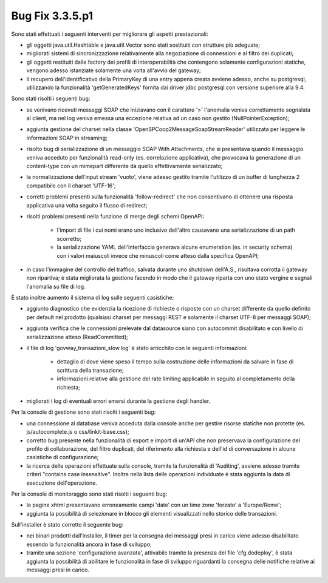 .. _3.3.5.1_bug:

Bug Fix 3.3.5.p1
----------------

Sono stati effettuati i seguenti interventi per migliorare gli aspetti prestazionali:

- gli oggetti java.util.Hashtable e java.util.Vector sono stati sostituiti con strutture più adeguate;

- migliorati sistemi di sincronizzazione relativamente alla negoziazione di connessioni e al filtro dei duplicati;

- gli oggetti restituiti dalle factory dei profili di interoperabilità che contengono solamente configurazioni statiche, vengono adesso istanziate solamente una volta all'avvio del gateway;

- il recupero dell'identificativo della PrimaryKey di una entry appena creata avviene adesso, anche su postgresql, utilizzando la funzionalità 'getGeneratedKeys' fornita dai driver jdbc postgresql con versione superiore alla 9.4.

Sono stati risolti i seguenti bug:

- se venivano ricevuti messaggi SOAP che iniziavano con il carattere '>' l'anomalia veniva correttamente segnalata al client, ma nel log veniva emessa una eccezione relativa ad un caso non gestito (NullPointerException);

- aggiunta gestione del charset nella classe 'OpenSPCoop2MessageSoapStreamReader' utilizzata per leggere le informazioni SOAP in streaming;

- risolto bug di serializzazione di un messaggio SOAP With Attachments, che si presentava quando il messaggio veniva acceduto per funzionalità read-only (es. correlazione applicativa), che provocava la generazione di un content-type con un mimepart differente da quello effettivamente serializzato;

- la normalizzazione dell'input stream 'vuoto', viene adesso gestito tramite l'utilizzo di un buffer di lunghezza 2 compatibile con il charset 'UTF-16';

- corretti problemi presenti sulla funzionalità 'follow-redirect' che non consentivano di ottenere una risposta applicativa una volta seguito il flusso di redirect;

- risolti problemi presenti nella funzione di merge degli schemi OpenAPI:

	- l'import di file i cui nomi erano uno inclusivo dell'altro causavano una serializzazione di un path scorretto;

	- la serializzazione YAML dell'interfaccia generava alcune enumeration (es. in security schema) con i valori maiuscoli invece che minuscoli come atteso dalla specifica OpenAPI;

- in caso l'immagine del controllo del traffico, salvata durante uno shutdown dell'A.S., risultava corrotta il gateway non ripartiva; è stata migliorata la gestione facendo in modo che il gateway riparta con uno stato vergine e segnali l'anomalia su file di log.

È stato inoltre aumento il sistema di log sulle seguenti casistiche:

- aggiunto diagnostico che evidenzia la ricezione di richieste o risposte con un charset differente da quello definito per default nel prodotto (qualsiasi charset per messaggi REST e solamente il charset UTF-8 per messaggi SOAP);

- aggiunta verifica che le connessioni prelevate dal datasource siano con autocommit disabilitato e con livello di serializzazione atteso (ReadCommitted);

- il file di log 'govway_transazioni_slow.log' è stato arricchito con le seguenti informazioni:

	- dettaglio di dove viene speso il tempo sulla costruzione delle informazioni da salvare in fase di scrittura della transazione;

	- informazioni relative alla gestione del rate limiting applicabile in seguito al completamento della richiesta;

- migliorati i log di eventuali errori emersi durante la gestione degli handler.


Per la console di gestione sono stati risolti i seguenti bug:

- una connessione al database veniva acceduta dalla console anche per gestire risorse statiche non protette (es. js/autocomplete.js o css/linkit-base.css);

- corretto bug presente nella funzionalità di export e import di un'API che non preservava la configurazione del profilo di collaborazione, del filtro duplicati, del riferimento alla richiesta e dell'id di conversazione in alcune casistiche di configurazione;

- la ricerca delle operazioni effettuate sulla console, tramite la funzionalità di 'Auditing', avviene adesso tramite criteri "contains case insensitive". Inoltre nella lista delle operazioni individuate è stata aggiunta la data di esecuzione dell'operazione.


Per la console di monitoraggio sono stati risolti i seguenti bug:

- le pagine xhtml presentavano erroneamente campi 'date' con un time zone 'forzato' a 'Europe/Rome';

- aggiunta la possibilità di selezionare in blocco gli elementi visualizzati nello storico delle transazioni.


Sull'installer è stato corretto il seguente bug:

- nei binari prodotti dall'installer, il timer per la consegna dei messaggi presi in carico viene adesso disabilitato essendo la funzionalità ancora in fase di sviluppo;

- tramite una sezione 'configurazione avanzata', attivabile tramite la presenza del file 'cfg.dodeploy', è stata aggiunta la possibilità di abilitare le funzionalità in fase di sviluppo riguardanti la consegna delle notifiche relative ai messaggi presi in carico.
